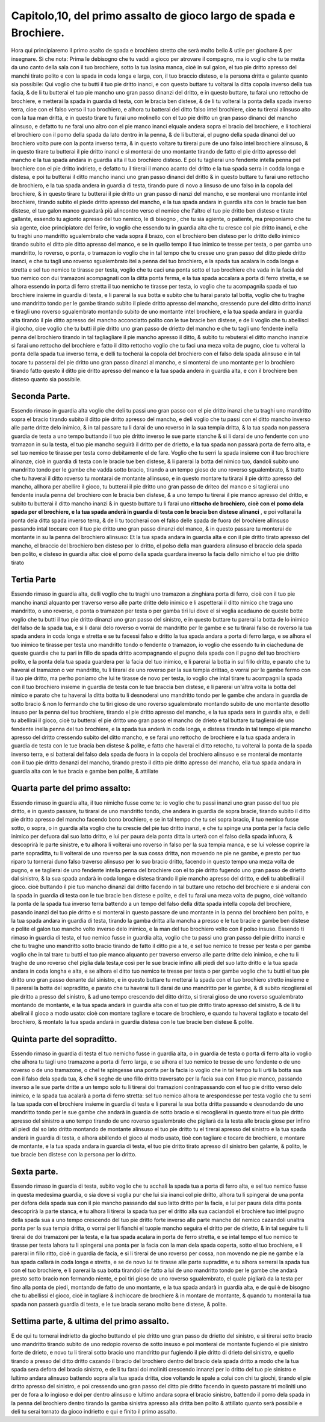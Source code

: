 Capitolo,10, del primo assalto de gioco largo de spada e Brochiere.
####################################################################

Hora qui principiaremo il primo asalto de spada e brochiero stretto
che serà molto bello & utile per giochare & per insegnare. Si che nota: 
Prima le debisogno che tu vaddi a gioco per atrovare il compagno, ma io voglio
che tu te metta da uno canto della sala con il tuo brochiere, sotto la tua lasina
manca, cioè in sul galon, el tuo pie dritto apresso del manchi tirato polito e con
la spada in coda longa e larga, con, il tuo braccio disteso, e la persona dritta e 
galante quanto sia possibile: Qui voglio che tu butti il tuo pie dritto inanci, e con
questo buttare tu voltarai la ditta copola inverso della tua facia, & de li tu
butterai el tuo pie mancho uno gran passo dinanzi del dritto, e in questo buttare,
tu farai uno rettocho de brochiere, e metterai la spada in guardia di testa, con
le bracia ben distese, & de li tu volterai la ponta della spada inverso terra, cioe
con el falso verso il tuo brochiero, e alhora tu batterai del ditto falso intel 
brochiere, cioe tu tirerai alinsuso alto con la tua man dritta, e in questo tirare tu
farai uno molinello con el tuo pie dritto un gran passo dinanci del mancho alinsuso,
e defatto tu ne farai uno altro con el pie manco inanci elquale andera sopra
el bracio del brochiere, e li tochierai el brochiero con il pomo della spada
da lato dentro in la penna, & de li butterai, el pugno della spada dinanci del uo
brochiero volto pure con la ponta inverso terra, & in questo voltare tu tirerai
pure de uno falso intel brochiere alinsuso, & in questo tirare tu butterai il pie
dritto inanci e si monterai de uno montante tirando de fatto el pie dritto apresso
del mancho e la tua spada andara in guardia alta il tuo brochiero disteso. E
poi tu taglierai uno fendente intella penna pel brochiere con el pie dritto indrieto,
e defatto tu il tirerai il manco acanto del dritto e la tua spada serra in codda
longa e distesa, e poi tu butterai il ditto mancho inanci uno gran passo dinanci
del dritto & in questo buttare tu farai uno rettocho de brochiero, e la tua spada
andera in guardia di testa, tirando pure di novo a linsuso de uno falso in la
copola del brochiere, & in questo tirare tu butterai il pie dritto un gran passo di
nanzi  del mancho, e se monterai uno montante intel brochiere, tirando subito
el piede dritto apresso del mancho, e la tua spada andara in guardia alta
con le bracie tue ben distese, el tuo galon manco guardarà più alincontro verso
el nemico che l'altro el tuo pie dritto ben disteso e tirate gallante, essendo tu
agionto apresso del tuo nemico, le di bisogno , che tu sia agiente, o patiente, ma
preponiamo che tu sia agente, cioe principiatore del ferire, io voglio che essendo
tu in guardia alta che tu cresce col pie dritto inanci, e che tu traghi uno mandritto
sgualembrato che vada sopra il brazo, con el brochiero ben disteso per
lo dritto dello inimico tirando subito el ditto pie ditto apresso del manco, e se
in quello tempo il tuo inimico te tresse per testa, o per gamba uno mandritto, 
lo roverso, o ponta, o tramazon io voglio che in tal tempo che tu cresse uno
gran passo del ditto piede dritto inanci, e che tu tagli uno roverso sgualembrato itel
a penna del tuo brochiero, e la spada tua acalara in coda longa e stretta e sel tuo
nemico te tirasse per testa, voglio che tu caci una ponta sotto el tuo brochiere che
vada in la facia del tuo nemico con dui tramazoni acompagnati con la ditta ponta 
ferma, e la tua spada accalara a porta di ferro stretta, e se alhora essendo in porta 
di ferro stretta il tuo nemicho te tirasse per testa, io voglio che tu acompagnila
spada el tuo brochiere insieme in guardia di testa, e li parerai la sua botta e subito 
che tu harai parato tal botta, voglio che tu traghe uno mandritto tondo per
le gambe tirando subito il piede dritto apresso del mancho, cressendo pure del
ditto dritto inanzi e tiragli uno roverso sgualembrato montando subito de uno
montante intel brochiere, e la tua spada andara in guardia alta tirando il pie
ditto apresso del mancho acconciatto polito con le tue bracie ben distese, e de 
li voglio che tu abellisci il giocho, cioe voglio che tu butti il pie dritto uno gran
passo de drietto del mancho e che tu tagli uno fendente inella penna del brochiero
tirando in tal tagliagliare il pie mancho apresso il ditto, & subito tu rebuterai
el ditto mancho inanzi:e si farai uno rettocho del brochiere e fatto il ditto
rettocho voglio che tu faci una meza volta de pugno, cioe tu volterai la ponta
della spada tua inverso terra, e delli tu tocherai la copola del brochiero con el
falso dela spada alinsuso e in tal tocare tu passerai del pie dritto uno gran passo
dinanzi al mancho, e si monterai de uno montante per lo brochiero tirando fatto
questo il ditto pie dritto apresso del manco e la tua spada andera in guardia alta, 
e con il brochiere ben disteso quanto sia possibile.

Seconda Parte.
==============

Essendo rimaso in guardia alta voglio che deli tu passi uno gran passo con 
el pie dritto inanzi che tu traghi uno mandritto sopra el bracio tirando subito
il ditto pie dritto apresso del mancho, e deli voglio che tu passi con el ditto
mancho inverso alle parte dritte delo inimico, & in tal passare tu li darai de uno 
roverso in la sua tempia dritta, & la tua spada non passera guardia de testa a uno 
tempo buttando il tuo pie dritto inverso le sue parte stanche & si li darai de uno 
fendente con uno tramazon in su la testa, el tuo pie mancho seguirà il dritto per 
de drietto, e la tua spada non passarà porta de ferro alta, e sel tuo nemico te tirasse
per testa como debitamente el de fare. Voglio che tu serri la spada insieme
con il tuo brochiere alinanze, cioè in guardia di testa con le bracie tue ben distese,
& li parerai la botta del nimico tuo, dandoli subito uno mandritto tondo
per le gambe che vadda sotto bracio, tirando a un tempo gioso de uno roverso
sgualembrato, & tratto che tu haverai il ditto roverso tu montarai de montante 
allinsuso, e in questo montare tu tirarai il pie dritto apresso del mancho, allhora
per abellire il gioco, tu butterai il pie dritto uno gran passo de driteo  del manco
e si taglierai uno fendente insula penna del brochiero con le bracia ben distese,
& a uno tempo tu tirerai il pie manco apresso del dritto, e subito tu butterai 
il ditto mancho inanzi & in questo buttare tu li farai uno **rittocho de brochiero, 
cioè con el pomo dela spada per el brochiere, e la tua spada anderà in 
guardia di testa con le bracia ben distese alinanci** , e poi voltarai la ponta dela ditta 
spada inverso terra, & de li tu toccherai con el falso delle spada de fuora del
brochiere allinsuso passando intal toccare con il tuo pie dritto uno gran passo
dinanzi del manco, & in questo passare tu monterai de montante in su la penna
del brochiero alinsuso: Et la tua spada andara in guardia alta e con il pie dritto
tirato apresso del mancho, el braccio del brochiero ben disteso per lo dritto, el
polso della man guardera alinsuso el braccio dela spada ben polito, e disteso in 
guardia alta: cioè el pomo della spada guardara inverso la facia dello nimicho
el tuo pie dritto tirato

Tertia Parte
============

Essendo rimaso in guardia alta, delli voglio che tu traghi uno tramazon
a zinghiara porta di ferro, cioè con il tuo pie mancho inanzi alquanto per traverso
verso alle parte dritte delo inimico e li aspetterai il ditto nimico che traga
uno mandritto, o uno roverso, o ponta o tramazon per testa o per gamba tiri lui dove
el si voglia acadauno de queste botte voglio che tu butti il tuo pie dritto dinanzi
uno gran passo del sinistro, e in questo buttare tu parerai la botta de lo inimico del
falso de la spada tua, e si li darai delo roverso o vorrai de mandritto per le gambe
e se tu tirarai falso de roverso la tua spada andera in coda longa e stretta e se tu
facessi falso e dritto la tua spada andara a porta di ferro larga, e se alhora el tuo 
inimico te tirasse per testa uno mandritto tondo o fendente o tramazon, io voglio 
che essendo tu in ciacheduna de queste guardie che tu pari in fillo de spada dritto
acompagnando el pugno dela spada con il pugno del tuo brochiero polito, e la ponta
dela tua spada guardera per la facia del tuo inimico, e li parerai la botta in sul
fillo dritto, e parato che tu haverai el tramazon o ver mandritto, tu li tirarai de 
uno roverso per la sua tempia drittao, o vorrai per le gambe fermo con il tuo pie dritto,
ma perho poniamo che lui te tirasse de novo per testa, io voglio che intal tirare
tu acompagni la spada con il tuo brochiero insieme in guardia de testa con le tue braccia 
ben distese, e li parerai un'altra volta la botta del nimico e parato che tu
haverai la ditta botta tu li desnoderai uno mandritto tondo per le gambe che andara
in guardia de sotto bracio & non lo fermando che tu tiri gioso de uno roverso
sgualembrato montando subito de uno montante desotto insuso per la penna del tuo
brochiere, tirando el pie dritto apresso del mancho, e la tua spada sera in guardia alta, 
e delli tu abellirai il gioco, cioè tu butterai el pie dritto uno gran passo el mancho
de drieto e tal buttare tu taglierai de uno fendente inella penna del tuo brochiere,
e la spada tua anderà in coda longa, e distesa tirando in tal tempo el pie mancho
apresso del dritto cressendo subito del ditto mancho, e se farai uno rettocho
de brochiere e la tua spada andera in guardia de testa con le tue bracia ben distese
& polite, e fatto che haverai el ditto retocho, tu volterai la ponta de la spada
inverso terra, e si batterai del falso dela spada de fuora in la copola del brochiero
alinsuso e se monterai de montante con il tuo pie dritto denanzi del mancho, 
tirando presto il ditto pie dritto apresso del mancho, ella tua spada andara in guardia
alta con le tue bracia e gambe ben polite, & attillate 

Quarta parte del primo assalto:
===============================

Essendo rimaso in guardia alta, il tuo nimicho fusse come te: io voglio che
tu passi inanzi uno gran passo del tuo pie dritto, e in questo passare, tu tirarai
de uno mandritto tondo, che andera in guardia de sopra bracie, tirando subito il
ditto pie dritto apresso del mancho facendo bono brochiero, e se in tal tempo che tu
sei sopra bracio, il tuo nemico fusse sotto, o sopra, o in guardia alta voglio che
tu crescie del pie tuo dritto inanzi, e che tu spinge una ponta per la facia dello inimico
per defuora dal suo latto dritto, e lui per paura dela ponta ditta la urterà con el 
falso della spada infuora, & descoprirà le parte sinistre, e tu alhora li volterai uno
roverso in falso per la sua tempia manca, e se lui volesse coprire la parte sopraditta, 
tu li volterai de uno roverso per la sua cossa dritta, non movendo ne pie ne gambe, e
presto per tuo riparo tu tornerai duno falso traverso alinsuso per lo suo bracio
dritto, facendo in questo tempo una meza volta de pugno, e se taglierai de uno fendente
intella penna del brochiere con el to pie dritto fugendo uno gran passo de
drietto dal sinistro, & la sua spada andarà in coda longa e distesa tirando il pie
mancho apresso del dritto, e deli tu abbellirai il gioco. cioè buttando il pie tuo mancho 
dinanzi dal dritto facendo in tal buttare uno retocho del brochiere e si anderai
con la spada in guardia di testa con le tue bracie ben distese e polite, e deli
tu farai una meza volta de pugno, cioè voltando la ponta de la spada tua inverso
terra battendo a un tempo del falso della ditta spada intella copola del brochiere, 
pasando inanzi del tuo pie dritto e si monterai in questo passare de uno montante
in la penna del brochiero ben polito, e la tua spada andara in guardia di testa, tirando
la gamba dritta alla mancha a presso e le tue bracie e gambe ben distese e polite 
el galon tuo mancho volto inverso delo inimico, e la man del tuo brochiero
volto con il polso insuso. Essendo ti rimaso in guardia di testa, el tuo nemico fusse
in guardia alta, voglio che tu passi uno gran passo del pie dritto inanzi e che 
tu traghe uno mandritto sotto bracio tirando de fatto il ditto pie a te, e sel tuo nemico
te tresse per testa o per gamba voglio che in tal trare tu butti el tuo pie manco
alquanto per traverso enverso alle parte dritte delo inimico, e che tu li traghe 
de uno roverso chel piglia dala testa,e così per le sue bracie infino alli piedi del 
suo latto dritto e la tua spada andara in coda longha e alta, e se alhora el ditto 
tuo nemico te tresse per testa o per gambe voglio che tu butti el tuo pie dritto uno
gran passo denante dal sinistro, e in questo buttare tu metterai la spada con el tuo brochiero
stretto insieme e li parerai la botta del sopraditto, e parato che tu haverai
tu li darai de uno mandritto per le gambe, & di subito ricoglierai el pie dritto a 
presso del sinistro, & ad uno tempo crescendo del ditto dritto, si tirerai gioso de 
uno roverso sgualembrato montando de montante, e la tua spada andarà in guardia
alta con el tuo pie dritto tirato apresso del sinistro, & de li tu abelirai il gioco
a modo usato: cioè con montare tagliare e tocare de brochiero, e quando tu haverai
tagliato e tocato del brochiero, & montato la tua spada andarà in guardia
distesa con le tue bracie ben distese & polite.

Quinta parte del sopraditto.
============================

Essendo rimaso in guardia di testa el tuo nemicho fusse in guardia alta, o
in guardia de testa o porta di ferro alta io voglio che alhora tu tagli uno
tramazone a porta di ferro larga, e se alhora el tuo nemico te tresse de uno fendente
o de uno roverso o de uno tramazone, o chel te spingesse una ponta per
la facia io voglio che in tal tempo tu li urti la botta sua con il falso dela spada tua,
& che li seghe de uno fillo dritto traversato per la facia sua con il tuo pie manco,
passando inverso a le sue parte dritte a un tempo solo tu li tirerai doi tramazioni
contrapassando con el tuo pie dritto verso delo inimico, e la spada tua acalarà a 
porta di ferro stretta: sel tuo nemico alhora te arespondesse per testa voglio che tu 
serri la tua spada con el brochiere insieme in guardia di testa e li parerai la sua 
botta dritta passando e desnodando de uno mandritto tondo per le sue gambe
che andarà in guardia de sotto bracio e si recoglierai in questo trare el tuo pie 
dritto apresso del sinistro a uno tempo tirando de uno roverso sgualembrato che
pigliarà da la testa alle bracia giose per infino ali piedi dal so lato dritto montando 
de montante alinsuso el tuo pie dritto tu el tirerai apresso del sinistro e la tua
spada anderà in guardia di testa, e alhora abillendo el gioco al modo usato, tioè
con tagliare e tocare de brochiere, e montare de montante, e la tua spada andara
in guardia di testa, el tuo pie dritto tirato apresso dil sinistro ben galante, &
polito, le tue bracie ben distese con la persona per lo dritto.

Sexta parte.
============

Essendo rimaso in guardia di testa, subito voglio che tu acchali la spada 
tua a porta di ferro alta, e sel tuo nemico fusse in questa medesima guardia,
o sia dove si voglia pur che lui sia inanci col pie dritto, alhora tu li spingerai
de una ponta per defora dela spada sua con il pie mancho passando dal suo
latto dritto per la facia, e lui per paura dela ditta ponta descoprirà la parte stanca,
e tu alhora li tirerai la spada tua per el dritto alla sua caciandoli el brochiere
tuo intel pugno della spada sua a uno tempo crescendo del tuo pie dritto forte 
inverso alle parte manche del nemico cazandoli unaltra ponta per la sua tempia
dritta, o vorrai per li fianchi el tuopie mancho seguira el dritto per de drietto, &
in tal seguire tu li tirerai de doi tramazoni per la testa, e la tua spada acalara in 
porta de ferro stretta, e se intal tempo el tuo nemico te tirasse per testa lahora tu
li spingerai una ponta per la facia con la man dela spada coperta, sotto el tuo brochiere,
e li parerai in fillo ritto, cioè in guardia de facia, e si li tirerai de uno roverso
per cossa, non movendo ne pie ne gambe e la tua spada callarà in coda longa
e stretta, e se de novo lui te tirasse alle parte supraditte, e tu alhora serrerai la
spada tua con el tuo brochiere, e li parerai la sua botta tirandoli de fatto a lui de 
uno mandritto tondo per le gambe che andarà presto sotto bracio non fermando
niente, e poi tiri gioso de uno roverso sgualembrato, el quale pigliarà da la
testa per fino alla ponta de piedi, montando de fatto de uno montante, e la tua
spada andarà in guardia alta, e de qui è de bisogno che tu abellissi el gioco, cioè 
in tagliare & inchiocare de brochiere & in montare de montante, & quando tu
monterai la tua spada non passerà guardia di testa, e le tue bracia serano molto
bene distese, & polite.

Settima parte, & ultima del primo assalto.
==========================================

E de qui tu tornerai indrietto da giocho buttando el pie dritto uno gran
passo de drietto del sinistro, e si tirerai sotto bracio uno mandritto tirando
subito de uno redopio roverso de sotto insuso e poi monterai de montante
fugiendo el pie sinistro forte de drieto, e novo tu li tirerai sotto bracio uno
mandritto pur fugiendo il pie dritto di drieto del sinistro, e quello tirando a presso
del ditto dritto cazando il bracio del brochiero dentro del bracio dela spada
dritto a modo che la tua spada sera defora del bracio sinistro, e de li tu farai
doi moliniti crescendo innanzi per lo dritto del tuo pie sinistro e lultimo andara
alinsuso battendo sopra alla tua spada dritta, cioe voltando le spale a colui
con chi tu giochi, tirando el pie dritto apresso del sinistro, e poi cressendo 
uno gran passo del ditto pie dritto facendo in questo passare tri moliniti uno
per de fora a lo ingioso e doi per dentro alinsuso e lultimo andara sopra 
el bracio sinistro, battendo il pomo dela spada in la penna del brochiero dentro 
tirando la gamba sinistra apresso alla dritta ben polito & attillato quanto serà possibile 
e deli tu serai tornato da gioco indrietto e qui e finito il primo assalto.